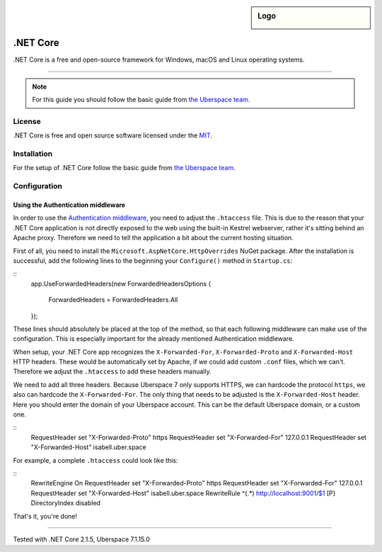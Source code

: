 .. highlight:: console

.. author:: Julian Oster <jlnostr@outlook.de>

.. sidebar:: Logo

  .. image:: _static/images/dotnet.png
      :align: center

########
.NET Core
########

.NET Core is a free and open-source framework for Windows, macOS and Linux operating systems.

----

.. note:: For this guide you should follow the basic guide from `the Uberspace team`_.

License
=======

.NET Core is free and open source software licensed under the `MIT`_.

Installation
============

For the setup of .NET Core follow the basic guide from `the Uberspace team`_.

Configuration
=============

Using the Authentication middleware
-----------------------------------

In order to use the `Authentication middleware`_, you need to adjust the ``.htaccess`` file. This is due to the reason that your .NET Core application is not directly exposed to the web using the built-in Kestrel webserver, rather it's sitting behind an Apache proxy.
Therefore we need to tell the application a bit about the current hosting situation.

First of all, you need to install the ``Microsoft.AspNetCore.HttpOverrides`` NuGet package. After the installation is successful, add the following lines to the beginning your ``Configure()`` method in ``Startup.cs``:

::
 app.UseForwardedHeaders(new ForwardedHeadersOptions
 {
     ForwardedHeaders = ForwardedHeaders.All
 });

These lines should absolutely be placed at the top of the method, so that each following middleware can make use of the configuration. This is especially important for the already mentioned Authentication middleware.

When setup, your .NET Core app recognizes the ``X-Forwarded-For``, ``X-Forwarded-Proto`` and ``X-Forwarded-Host`` HTTP headers. These would be automatically set by Apache, if we could add custom ``.conf`` files, which we can't. Therefore we adjust the ``.htaccess`` to add these headers manually.

We need to add all three headers. Because Uberspace 7 only supports HTTPS, we can hardcode the protocol ``https``, we also can hardcode the ``X-Forwarded-For``. The only thing that needs to be adjusted is the ``X-Forwarded-Host`` header. Here you should enter the domain of your Uberspace account. This can be the default Uberspace domain, or a custom one.

::
 RequestHeader set "X-Forwarded-Proto" https
 RequestHeader set "X-Forwarded-For" 127.0.0.1
 RequestHeader set "X-Forwarded-Host" isabell.uber.space


For example, a complete ``.htaccess`` could look like this:

::
 RewriteEngine On
 RequestHeader set "X-Forwarded-Proto" https
 RequestHeader set "X-Forwarded-For" 127.0.0.1
 RequestHeader set "X-Forwarded-Host" isabell.uber.space
 RewriteRule ^(.*) http://localhost:9001/$1 [P]
 DirectoryIndex disabled

That's it, you're done!

.. _the Uberspace team: https://manual.uberspace.de/en/lang-dotnet.html
.. _MIT: https://opensource.org/licenses/MIT
.. _Authentication middleware: https://docs.microsoft.com/en-us/aspnet/core/security/authentication/?view=aspnetcore-2.1

----

Tested with .NET Core 2.1.5, Uberspace 7.1.15.0

.. authors::
